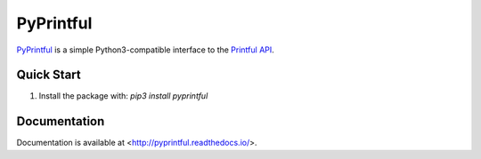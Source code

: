 ==========
PyPrintful
==========

`PyPrintful <https://github.com/559labs/PyPrintful>`_ is a simple Python3-compatible interface to the `Printful API
<http://api.printful.com/>`_.

Quick Start
-----------

1. Install the package with: `pip3 install pyprintful`

Documentation
-------------

Documentation is available at <http://pyprintful.readthedocs.io/>.
